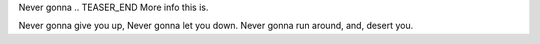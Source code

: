 .. title: Hello - Again
.. slug: hello-world2
.. date: 2021-12-19 22:09:13 UTC-05:00
.. tags: blog
.. category: philosophy
.. link: 
.. description: 
.. type: text

Never gonna
.. TEASER_END
More info this is.

Never gonna give you up,
Never gonna let you down.
Never gonna run around, and, desert you.